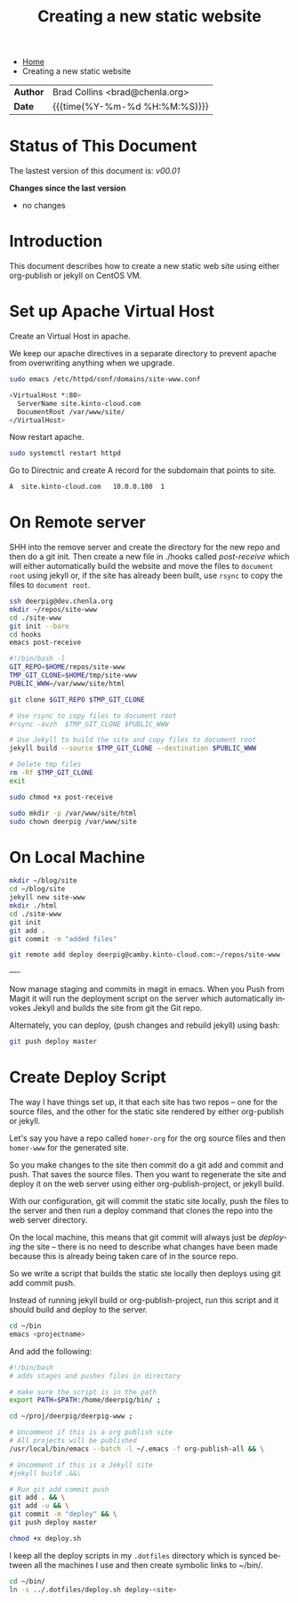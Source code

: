 #   -*- mode: org; fill-column: 60 -*-
#+TITLE: Creating a new static website
#+STARTUP: showall
#+LANGUAGE: en
#+OPTIONS: toc:nil h:4 html-postamble:nil html-preamble:t tex:t f:t d:nil
#+OPTIONS: prop:("VERSION")
#+HTML_DOCTYPE: <!DOCTYPE html>
#+HTML_HEAD: <link href="http://fonts.googleapis.com/css?family=Roboto+Slab:400,700|Inconsolata:400,700" rel="stylesheet" type="text/css" />
#+HTML_HEAD: <link href="./css/style.css" rel="stylesheet" type="text/css" />

#+LINK: gh    https://github.com/
#+LINK: rfc   https://tools.ietf.org/html/
#+LINK: wiki  https://en.wikipedia.org/wiki/

#+HTML: <div class="crumbs-left">
#+HTML: <ul id="crumbs">
#+HTML: <li><a href="http://deerpig.chenla.org">Home</a></li>
#+HTML: <li>Creating a new static website</li>
#+HTML: </ul>
#+HTML: </div>

#+HTML: <div class="outline-2" id="meta">
| *Author*  | Brad Collins <brad@chenla.org>             |
| *Date*    | {{{time(%Y-%m-%d %H:%M:%S)}}}              |
#+HTML: </div>

#+TOC: headlines 4

  :PROPERTIES:
  :Name: /home/deerpig/proj/deerpig/deerpig-install/jekyll-new-site.org
  :Created: 2016-06-29T12:12@Wat Phnom (11.5733N17-104.925295W)
  :ID: 33bde4be-47a5-4665-a2ce-ba85a59639df
  :URL:
  :END:


* Status of This Document

#+HTML: <span>The lastest version of this document is: <em>
#+BEGIN_SRC sh :exports results :results value html
git describe --abbrev=0 --tags
#+END_SRC

#+RESULTS:
#+BEGIN_EXPORT html
v00.01
#+END_EXPORT
#+HTML: </em></span>

#+HTML: <div class="notice notice-info">
*Changes since the last version*

#+HTML: <ul>

#+BEGIN_SRC sh :exports results :results value html :var TAG="v00.01"
  RES=`git log $TAG...HEAD --pretty="<li>%s</li>\n" -- jekyll-new-site.org`
  if [ -z $RES ]; then
    RES="<li>no changes</li>"
  fi
  echo $RES
#+END_SRC

#+RESULTS:
#+BEGIN_EXPORT html
<li>no changes</li>
#+END_EXPORT

#+HTML: </ul>
#+HTML: </div>

* Introduction

This document describes how to create a new static web site
using either org-publish or jekyll on CentOS VM.

* Set up Apache Virtual Host

Create an Virtual Host in apache.

We keep our apache directives in a separate directory to
prevent apache from overwriting anything when we upgrade.

#+begin_src  sh
sudo emacs /etc/httpd/conf/domains/site-www.conf
#+end_src

#+begin_src sh
<VirtualHost *:80>
  ServerName site.kinto-cloud.com
  DocumentRoot /var/www/site/
</VirtualHost>
#+end_src

Now restart apache.

#+begin_src sh
sudo systemctl restart httpd
#+end_src

Go to Directnic and create A record for the subdomain that
points to site.

#+begin_src sh
A  site.kinto-cloud.com   10.0.0.100  1
#+end_src


* On Remote server

SHH into the remove server and create the directory for the
new repo and then do a git init.  Then create a new file in
./hooks called /post-receive/ which will either automatically build
the website and move the files to =document root= using
jekyll or, if the site has already been built, use =rsync=
to copy the files to =document root=.


#+begin_src sh
ssh deerpig@dev.chenla.org
mkdir ~/repos/site-www
cd ./site-www
git init --bare
cd hooks
emacs post-receive
#+end_src

#+begin_src sh
#!/bin/bash -l
GIT_REPO=$HOME/repos/site-www
TMP_GIT_CLONE=$HOME/tmp/site-www
PUBLIC_WWW=/var/www/site/html

git clone $GIT_REPO $TMP_GIT_CLONE

# Use rsync to copy files to document root
#rsync -avzh  $TMP_GIT_CLONE $PUBLIC_WWW

# Use Jekyll to build the site and copy files to document root
jekyll build --source $TMP_GIT_CLONE --destination $PUBLIC_WWW

# Delete tmp files
rm -Rf $TMP_GIT_CLONE
exit
#+end_src

#+begin_src sh
sudo chmod +x post-receive
#+end_src

#+begin_src sh
sudo mkdir -p /var/www/site/html
sudo chown deerpig /var/www/site
#+end_src 

* On Local Machine

#+begin_src sh
mkdir ~/blog/site
cd ~/blog/site
jekyll new site-www
mkdir ./html
cd ./site-www
git init
git add .
git commit -m "added files"

git remote add deploy deerpig@camby.kinto-cloud.com:~/repos/site-www
#+end_src

----

Now manage staging and commits in magit in emacs.  When you Push from
Magit it will run the deployment script on the server which
automatically invokes Jekyll and builds the site from git the Git repo.

Alternately, you can deploy, (push changes and rebuild jekyll) using
bash:

#+begin_src sh
git push deploy master
#+end_src

* Create Deploy Script

The way I have things set up, it that each site has two
repos -- one for the source files, and the other for the
static site rendered by either org-publish or jekyll.

Let's say you have a repo called =homer-org= for the org
source files and then =homer-www= for the generated site.

So you make changes to the site then commit do a git add and
commit and push.  That saves the source files.  Then you
want to regenerate the site and deploy it on the web server
using either org-publish-project, or jekyll build.

With our configuration, git will commit the static site
locally, push the files to the server and then run a deploy
command that clones the repo into the web server directory.

On the local machine, this means that git commit will always
just be /deploying/ the site -- there is no need to describe
what changes have been made because this is already being
taken care of in the source repo.

So we write a script that builds the static ste locally then
deploys using git add commit push.

Instead of running jekyll build or org-publish-project, run
this script and it should build and deploy to the server.

#+begin_src sh
cd ~/bin
emacs <projectname>
#+end_src

And add the following:

#+begin_src sh
#!/bin/bash
# adds stages and pushes files in directory

# make sure the script is in the path
export PATH=$PATH:/home/deerpig/bin/ ;

cd ~/proj/deerpig/deerpig-www ;

# Uncomment if this is a org publish site
# All projects will be published
/usr/local/bin/emacs --batch -l ~/.emacs -f org-publish-all && \

# Uncomment if this is a Jekyll site
#jekyll build .&&\

# Run git add commit push
git add . && \
git add -u && \
git commit -m "deploy" && \
git push deploy master
#+end_src

#+begin_src sh
chmod +x deploy.sh
#+end_src

I keep all the deploy scripts in my =.dotfiles= directory
which is synced between all the machines I use and then
create symbolic links to ~/bin/.

#+begin_src sh
cd ~/bin/
ln -s ../.dotfiles/deploy.sh deploy-<site>
#+end_src
